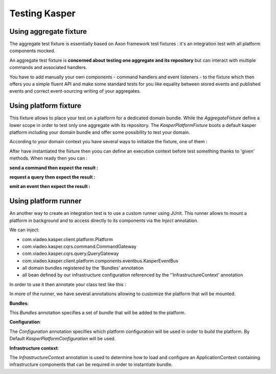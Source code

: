 
Testing Kasper
========================


..  _Using_aggregate_fixture:

Using aggregate fixture
------------------------

The aggregate test fixture is essentially based on Axon framework test fixtures : it's an integration test
with all platform components mocked.

An aggregate test fixture is **concerned about testing one aggregate and its repository** but
can interact with multiple commands and associated handlers.

You have to add manually your own components - command handlers and event listeners - to the fixture
which then offers you a simple fluent API and make some standard tests for you like equality between
stored events and published events and correct event-sourcing writing of your aggregates.

.. code-block:: java
    :linenos:

    final KasperID createId = DefaultKasperId.random();

    KasperAggregateFixture
        .forRepository(this.testRepository, TestAggregate.class)
        .registerCommandHandler(new TestCreateCommandHandler());
        .registerCommandHandler(new TestChangeLastNameCommandHandler());
        .given()
        .when(
            new TestCreateCommand(
                createId,
                firstName
            )
        )
        .expectReturnOK()
        .expectExactSequenceOfEvents(
            new TestCreatedEvent(createId),
            new TestFirstNameChangedEvent(firstName)
        );


..  _Using_platform_fixture:

Using platform fixture
------------------------

This fixture allows to place your test on a platform for a dedicated domain bundle. While the `AggregateFixture` define
a lower scope in order to test only one aggregate with its repository.
The `KasperPlatformFixture` boots a default kasper platform including your domain bundle and offer some possibility to test
your domain.

According to your domain context you have several ways to initialize the fixture, one of them :

.. code-block:: java
    :linenos:

    final DomainBundle domainBundle = new DefaultDomainBundle(new MySampleDomain());
    final KasperPlatformFixture fixture = new KasperPlatformFixture().register(domainBundle);

After have instantiated the fixture then yoou can define an execution context before test something thanks to 'given'
methods. When ready then you can :

**send a command then expect the result :**

.. code-block:: java
    :linenos:

    fixture.given()
            .when(new CreateUserCommand("110E8400-E29B-11D4-A716-446655440000", "Chuck", "Norris"))
            .expectReturnOk();

**request a query then expect the result :**

.. code-block:: java
    :linenos:

    fixture.given()
            .when(new GetUserQuery("110E8400-E29B-11D4-A716-446655440000"))
            .expectReturnOk()
            .expectReturnResponse(new UserQueryResult("Chuck", "Norris", "cnorris"));

**emit an event then expect the result :**

.. code-block:: java
    :linenos:

    fixture.given()
            .when(new UserCreatedEvent("110E8400-E29B-11D4-A716-446655440000"))
            .expectEventNotificationOn(UserCreatedEventListener.class, StatisticOnUserCreatedEvent.class;


..  _Using_platform_runner:

Using platform runner
------------------------

An another way to create an integration test is to use a custom runner using JUnit. This runner allows to mount a
platform in background and to access directly to its components via the `Inject` annotation.

We can inject:

* com.viadeo.kasper.client.platform.Platform
* com.viadeo.kasper.cqrs.command.CommandGateway
* com.viadeo.kasper.cqrs.query.QueryGateway
* com.viadeo.kasper.client.platform.components.eventbus.KasperEventBus
* all domain bundles registered by the 'Bundles' annotation
* all bean defined by our infrastructure configuration referenced by the ''InfrastructureContext' annotation

In order to use it then annotate your class test  like this :

.. code-block:: java
    :linenos:

    import com.viadeo.kasper.test.platform.PlatformRunner;
    import org.junit.runner.RunWith;

    @RunWith(PlatformRunner.class)
    public class SomethingITest...

In more of the runner, we have several annotations allowing to customize the platform that will be mounted.

**Bundles**:

This `Bundles` annotation specifies a set of bundle that will be added to the platform.

.. code-block:: java
    :linenos:

    import com.viadeo.kasper.test.platform.*;
    import org.junit.runner.RunWith;

    @RunWith(PlatformRunner.class)
    @Bundles({BundleA.class, BundleB.class})
    public class SomethingITest...

**Configuration**:

The `Configuration` annotation specifies which platform configuration will be used in order to build the platform.
By Default `KasperPlatformConfiguration` will be used.

.. code-block:: java
    :linenos:

    import com.viadeo.kasper.test.platform.*;
    import org.junit.runner.RunWith;

    @RunWith(PlatformRunner.class)
    @Configuration(MyCustomPlatformConfiguration.class)
    public class SomethingITest...

**Infrastructure context**:

The `InfrastructureContext` annotation is used to determine how to load and configure an ApplicationContext containing
infrastructure components that can be required in order to instantiate bundle.

.. code-block:: java
    :linenos:

    import com.viadeo.kasper.test.platform.*;
    import org.junit.runner.RunWith;

    @RunWith(PlatformRunner.class)
    @InfrastructureContext(
        configurations = {InfrastructureConfiguration.class},
        activeProfiles = {"embedded"}
    )
    public class SomethingITest...